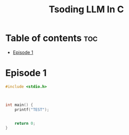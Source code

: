 #+title: Tsoding LLM In C


* Table of contents :toc:
- [[#episode-1][Episode 1]]

* Episode 1

#+begin_src C
#include <stdio.h>



int main() {
    printf("TEST");


    return 0;
}



#+end_src

#+RESULTS:
: TEST
